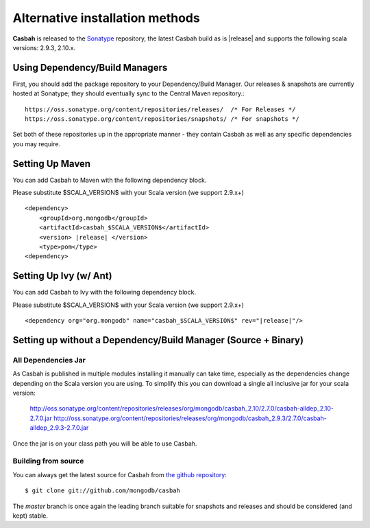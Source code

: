 Alternative installation methods
================================

**Casbah** is released to the `Sonatype <http://sonatype.org/>`_ repository,
the latest Casbah build as is |release| and supports the following scala
versions: |scala_versions|.

Using Dependency/Build Managers
-------------------------------

First, you should add the package repository to your Dependency/Build Manager.
Our releases & snapshots are currently hosted at Sonatype; they should
eventually sync to the Central Maven repository.::

   https://oss.sonatype.org/content/repositories/releases/  /* For Releases */
   https://oss.sonatype.org/content/repositories/snapshots/ /* For snapshots */

Set both of these repositories up in the appropriate manner - they contain
Casbah as well as any specific dependencies you may require.

Setting Up Maven
-----------------
You can add Casbah to Maven with the following dependency block.

Please substitute $SCALA_VERSION$ with your Scala version (we support 2.9.x+)

.. parsed-literal::

        <dependency>
            <groupId>org.mongodb</groupId>
            <artifactId>casbah_$SCALA_VERSION$</artifactId>
            <version> |release| </version>
            <type>pom</type>
        <dependency>


Setting Up Ivy (w/ Ant)
-----------------------
You can add Casbah to Ivy with the following dependency block.

Please substitute $SCALA_VERSION$ with your Scala version (we support 2.9.x+)

.. parsed-literal::

        <dependency org="org.mongodb" name="casbah_$SCALA_VERSION$" rev="|release|"/>

Setting up without a Dependency/Build Manager (Source + Binary)
----------------------------------------------------------------

All Dependencies Jar
''''''''''''''''''''

As Casbah is published in multiple modules installing it manually can take time,
especially as the dependencies change depending on the Scala version you are
using. To simplify this you can download a single all inclusive jar for your
scala version:

    |all_dep_urls|

Once the jar is on your class path you will be able to use Casbah.

Building from source
''''''''''''''''''''

You can always get the latest source for Casbah from
`the github repository <https://github.com/mongodb/casbah>`_::

    $ git clone git://github.com/mongodb/casbah

The `master` branch is once again the leading branch suitable for snapshots and
releases and should be considered (and kept) stable.

.. |scala_versions| replace:: 2.9.3, 2.10.x
.. |all_dep_urls| replace::
    http://oss.sonatype.org/content/repositories/releases/org/mongodb/casbah_2.10/2.7.0/casbah-alldep_2.10-2.7.0.jar
    http://oss.sonatype.org/content/repositories/releases/org/mongodb/casbah_2.9.3/2.7.0/casbah-alldep_2.9.3-2.7.0.jar

